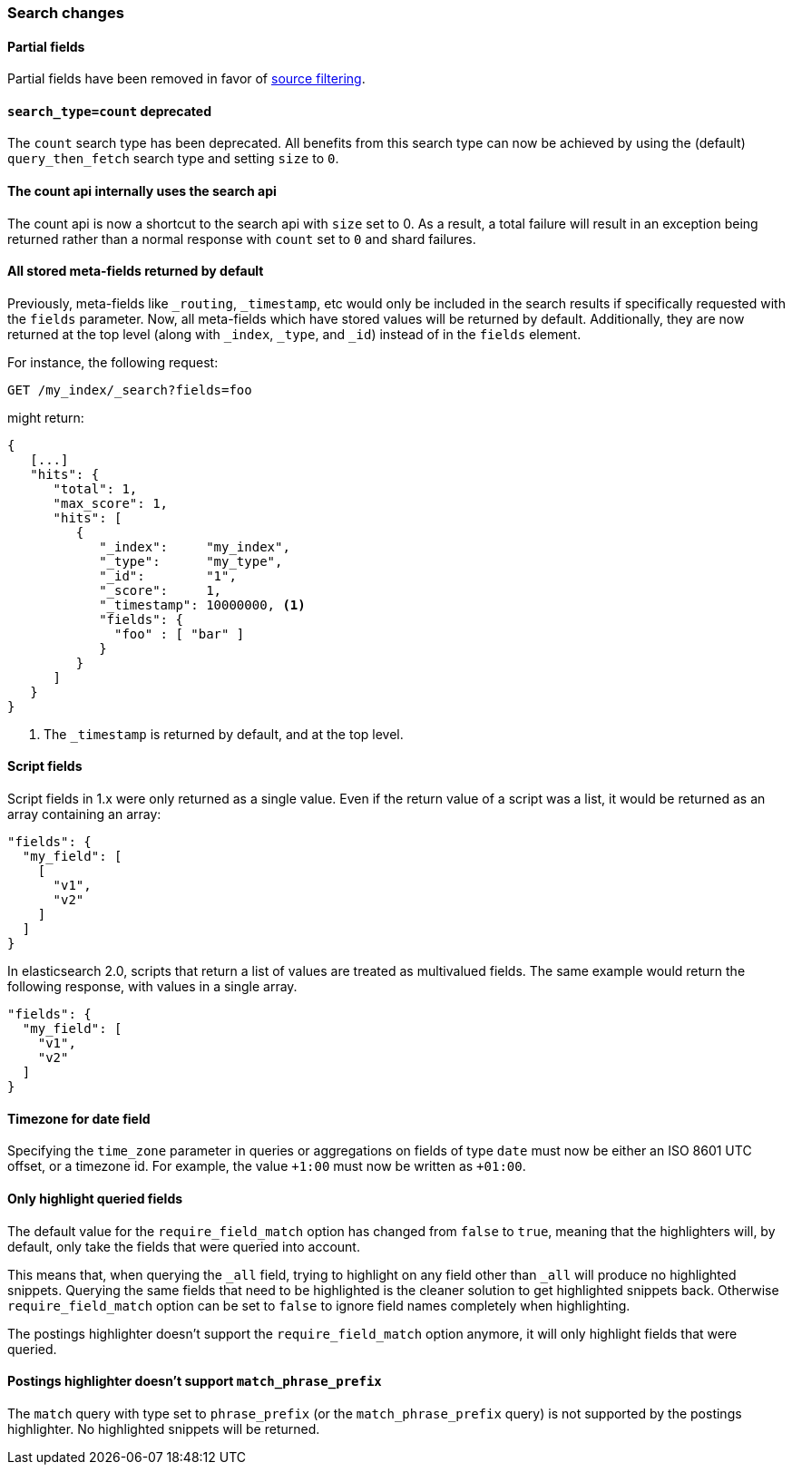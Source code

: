[[breaking_20_search_changes]]
=== Search changes

==== Partial fields

Partial fields have been removed in favor of <<search-request-source-filtering,source filtering>>.

[[_literal_search_type_count_literal_deprecated]]
==== `search_type=count` deprecated

The `count` search type has been deprecated. All benefits from this search
type can now be achieved by using the (default) `query_then_fetch` search type
and setting `size` to `0`.

==== The count api internally uses the search api

The count api is now a shortcut to the search api with `size` set to 0. As a
result, a total failure will result in an exception being returned rather
than a normal response with `count` set to `0` and shard failures.

==== All stored meta-fields returned by default

Previously, meta-fields like `_routing`, `_timestamp`, etc would only be
included in the search results if specifically requested with the `fields`
parameter.  Now, all meta-fields which have stored values will be returned by
default.  Additionally, they are now returned at the top level (along with
`_index`, `_type`, and `_id`) instead of in the `fields` element.

For instance, the following request:

[source,sh]
---------------
GET /my_index/_search?fields=foo
---------------

might return:

[source,js]
---------------
{
   [...]
   "hits": {
      "total": 1,
      "max_score": 1,
      "hits": [
         {
            "_index":     "my_index",
            "_type":      "my_type",
            "_id":        "1",
            "_score":     1,
            "_timestamp": 10000000, <1>
            "fields": {
              "foo" : [ "bar" ]
            }
         }
      ]
   }
}
---------------
<1> The `_timestamp` is returned by default, and at the top level.


==== Script fields

Script fields in 1.x were only returned as a single value. Even if the return
value of a script was a list, it would be returned as an array containing an
array:

[source,js]
---------------
"fields": {
  "my_field": [
    [
      "v1",
      "v2"
    ]
  ]
}
---------------

In elasticsearch 2.0, scripts that return a list of values are treated as
multivalued fields. The same example would return the following response, with
values in a single array.

[source,js]
---------------
"fields": {
  "my_field": [
    "v1",
    "v2"
  ]
}
---------------

==== Timezone for date field

Specifying the `time_zone` parameter in queries or aggregations on fields of
type `date` must now be either an ISO 8601 UTC offset, or a timezone id. For
example, the value `+1:00` must now be written as `+01:00`.

==== Only highlight queried fields

The default value for the `require_field_match` option has changed from
`false` to `true`, meaning that the highlighters will, by default, only take
the fields that were queried into account.

This means that, when querying the `_all` field, trying to highlight on any
field other than `_all`  will produce no highlighted snippets. Querying the
same fields that need to be highlighted is the cleaner solution to get
highlighted snippets back. Otherwise `require_field_match` option can be set
to `false` to ignore field names completely when highlighting.

The postings highlighter doesn't support the `require_field_match` option
anymore, it will only highlight fields that were queried.

[[_postings_highlighter_doesn_8217_t_support_literal_match_phrase_prefix_literal]]
==== Postings highlighter doesn't support `match_phrase_prefix`

The `match` query with type set to `phrase_prefix` (or the
`match_phrase_prefix` query) is not supported by the postings highlighter. No
highlighted snippets will be returned.



